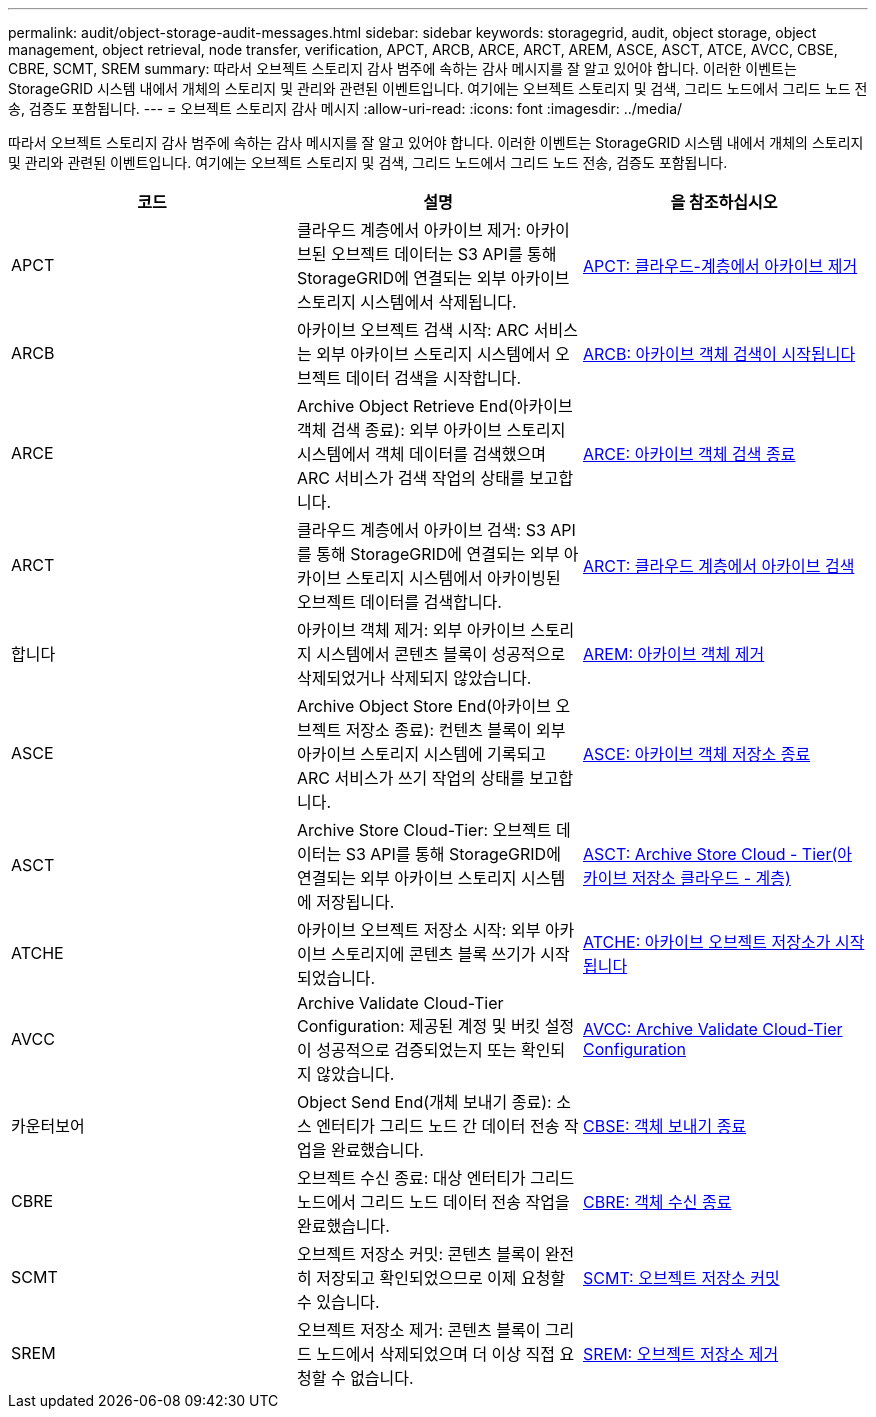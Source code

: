 ---
permalink: audit/object-storage-audit-messages.html 
sidebar: sidebar 
keywords: storagegrid, audit, object storage, object management, object retrieval, node transfer, verification, APCT, ARCB, ARCE, ARCT, AREM, ASCE, ASCT, ATCE, AVCC, CBSE, CBRE, SCMT, SREM 
summary: 따라서 오브젝트 스토리지 감사 범주에 속하는 감사 메시지를 잘 알고 있어야 합니다. 이러한 이벤트는 StorageGRID 시스템 내에서 개체의 스토리지 및 관리와 관련된 이벤트입니다. 여기에는 오브젝트 스토리지 및 검색, 그리드 노드에서 그리드 노드 전송, 검증도 포함됩니다. 
---
= 오브젝트 스토리지 감사 메시지
:allow-uri-read: 
:icons: font
:imagesdir: ../media/


[role="lead"]
따라서 오브젝트 스토리지 감사 범주에 속하는 감사 메시지를 잘 알고 있어야 합니다. 이러한 이벤트는 StorageGRID 시스템 내에서 개체의 스토리지 및 관리와 관련된 이벤트입니다. 여기에는 오브젝트 스토리지 및 검색, 그리드 노드에서 그리드 노드 전송, 검증도 포함됩니다.

|===
| 코드 | 설명 | 을 참조하십시오 


 a| 
APCT
 a| 
클라우드 계층에서 아카이브 제거: 아카이브된 오브젝트 데이터는 S3 API를 통해 StorageGRID에 연결되는 외부 아카이브 스토리지 시스템에서 삭제됩니다.
 a| 
xref:apct-archive-purge-from-cloud-tier.adoc[APCT: 클라우드-계층에서 아카이브 제거]



 a| 
ARCB
 a| 
아카이브 오브젝트 검색 시작: ARC 서비스는 외부 아카이브 스토리지 시스템에서 오브젝트 데이터 검색을 시작합니다.
 a| 
xref:arcb-archive-object-retrieve-begin.adoc[ARCB: 아카이브 객체 검색이 시작됩니다]



 a| 
ARCE
 a| 
Archive Object Retrieve End(아카이브 객체 검색 종료): 외부 아카이브 스토리지 시스템에서 객체 데이터를 검색했으며 ARC 서비스가 검색 작업의 상태를 보고합니다.
 a| 
xref:arce-archive-object-retrieve-end.adoc[ARCE: 아카이브 객체 검색 종료]



 a| 
ARCT
 a| 
클라우드 계층에서 아카이브 검색: S3 API를 통해 StorageGRID에 연결되는 외부 아카이브 스토리지 시스템에서 아카이빙된 오브젝트 데이터를 검색합니다.
 a| 
xref:arct-archive-retrieve-from-cloud-tier.adoc[ARCT: 클라우드 계층에서 아카이브 검색]



 a| 
합니다
 a| 
아카이브 객체 제거: 외부 아카이브 스토리지 시스템에서 콘텐츠 블록이 성공적으로 삭제되었거나 삭제되지 않았습니다.
 a| 
xref:arem-archive-object-remove.adoc[AREM: 아카이브 객체 제거]



 a| 
ASCE
 a| 
Archive Object Store End(아카이브 오브젝트 저장소 종료): 컨텐츠 블록이 외부 아카이브 스토리지 시스템에 기록되고 ARC 서비스가 쓰기 작업의 상태를 보고합니다.
 a| 
xref:asce-archive-object-store-end.adoc[ASCE: 아카이브 객체 저장소 종료]



 a| 
ASCT
 a| 
Archive Store Cloud-Tier: 오브젝트 데이터는 S3 API를 통해 StorageGRID에 연결되는 외부 아카이브 스토리지 시스템에 저장됩니다.
 a| 
xref:asct-archive-store-cloud-tier.adoc[ASCT: Archive Store Cloud - Tier(아카이브 저장소 클라우드 - 계층)]



 a| 
ATCHE
 a| 
아카이브 오브젝트 저장소 시작: 외부 아카이브 스토리지에 콘텐츠 블록 쓰기가 시작되었습니다.
 a| 
xref:atce-archive-object-store-begin.adoc[ATCHE: 아카이브 오브젝트 저장소가 시작됩니다]



 a| 
AVCC
 a| 
Archive Validate Cloud-Tier Configuration: 제공된 계정 및 버킷 설정이 성공적으로 검증되었는지 또는 확인되지 않았습니다.
 a| 
xref:avcc-archive-validate-cloud-tier-configuration.adoc[AVCC: Archive Validate Cloud-Tier Configuration]



 a| 
카운터보어
 a| 
Object Send End(개체 보내기 종료): 소스 엔터티가 그리드 노드 간 데이터 전송 작업을 완료했습니다.
 a| 
xref:cbse-object-send-end.adoc[CBSE: 객체 보내기 종료]



 a| 
CBRE
 a| 
오브젝트 수신 종료: 대상 엔터티가 그리드 노드에서 그리드 노드 데이터 전송 작업을 완료했습니다.
 a| 
xref:cbre-object-receive-end.adoc[CBRE: 객체 수신 종료]



 a| 
SCMT
 a| 
오브젝트 저장소 커밋: 콘텐츠 블록이 완전히 저장되고 확인되었으므로 이제 요청할 수 있습니다.
 a| 
xref:scmt-object-store-commit.adoc[SCMT: 오브젝트 저장소 커밋]



 a| 
SREM
 a| 
오브젝트 저장소 제거: 콘텐츠 블록이 그리드 노드에서 삭제되었으며 더 이상 직접 요청할 수 없습니다.
 a| 
xref:srem-object-store-remove.adoc[SREM: 오브젝트 저장소 제거]

|===